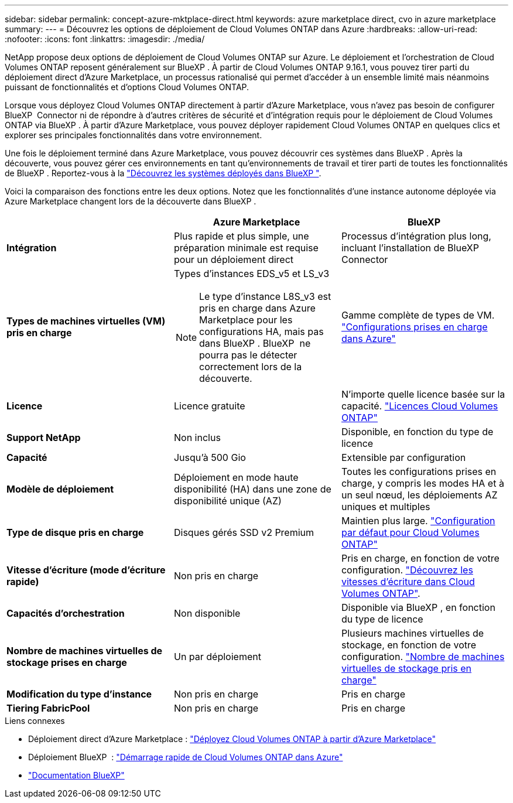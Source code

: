 ---
sidebar: sidebar 
permalink: concept-azure-mktplace-direct.html 
keywords: azure marketplace direct, cvo in azure marketplace 
summary:  
---
= Découvrez les options de déploiement de Cloud Volumes ONTAP dans Azure
:hardbreaks:
:allow-uri-read: 
:nofooter: 
:icons: font
:linkattrs: 
:imagesdir: ./media/


[role="lead"]
NetApp propose deux options de déploiement de Cloud Volumes ONTAP sur Azure. Le déploiement et l'orchestration de Cloud Volumes ONTAP reposent généralement sur BlueXP . À partir de Cloud Volumes ONTAP 9.16.1, vous pouvez tirer parti du déploiement direct d'Azure Marketplace, un processus rationalisé qui permet d'accéder à un ensemble limité mais néanmoins puissant de fonctionnalités et d'options Cloud Volumes ONTAP.

Lorsque vous déployez Cloud Volumes ONTAP directement à partir d'Azure Marketplace, vous n'avez pas besoin de configurer BlueXP  Connector ni de répondre à d'autres critères de sécurité et d'intégration requis pour le déploiement de Cloud Volumes ONTAP via BlueXP . À partir d'Azure Marketplace, vous pouvez déployer rapidement Cloud Volumes ONTAP en quelques clics et explorer ses principales fonctionnalités dans votre environnement.

Une fois le déploiement terminé dans Azure Marketplace, vous pouvez découvrir ces systèmes dans BlueXP . Après la découverte, vous pouvez gérer ces environnements en tant qu'environnements de travail et tirer parti de toutes les fonctionnalités de BlueXP . Reportez-vous à la link:task-deploy-cvo-azure-mktplc.html["Découvrez les systèmes déployés dans BlueXP "].

Voici la comparaison des fonctions entre les deux options. Notez que les fonctionnalités d'une instance autonome déployée via Azure Marketplace changent lors de la découverte dans BlueXP .

[cols="3*"]
|===
|  | Azure Marketplace | BlueXP 


| *Intégration* | Plus rapide et plus simple, une préparation minimale est requise pour un déploiement direct | Processus d'intégration plus long, incluant l'installation de BlueXP  Connector 


| *Types de machines virtuelles (VM) pris en charge*  a| 
Types d'instances EDS_v5 et LS_v3


NOTE: Le type d'instance L8S_v3 est pris en charge dans Azure Marketplace pour les configurations HA, mais pas dans BlueXP . BlueXP  ne pourra pas le détecter correctement lors de la découverte.
| Gamme complète de types de VM. https://docs.netapp.com/us-en/cloud-volumes-ontap-relnotes/reference-configs-azure.html["Configurations prises en charge dans Azure"^] 


| *Licence* | Licence gratuite | N'importe quelle licence basée sur la capacité. link:concept-licensing.html["Licences Cloud Volumes ONTAP"] 


| *Support NetApp* | Non inclus | Disponible, en fonction du type de licence 


| *Capacité* | Jusqu'à 500 Gio | Extensible par configuration 


| *Modèle de déploiement* | Déploiement en mode haute disponibilité (HA) dans une zone de disponibilité unique (AZ) | Toutes les configurations prises en charge, y compris les modes HA et à un seul nœud, les déploiements AZ uniques et multiples 


| *Type de disque pris en charge* | Disques gérés SSD v2 Premium | Maintien plus large. link:concept-storage.html#azure-storage["Configuration par défaut pour Cloud Volumes ONTAP"] 


| *Vitesse d'écriture (mode d'écriture rapide)* | Non pris en charge | Pris en charge, en fonction de votre configuration. link:concept-write-speed.html["Découvrez les vitesses d'écriture dans Cloud Volumes ONTAP"]. 


| *Capacités d'orchestration* | Non disponible | Disponible via BlueXP , en fonction du type de licence 


| *Nombre de machines virtuelles de stockage prises en charge* | Un par déploiement | Plusieurs machines virtuelles de stockage, en fonction de votre configuration. link:task-managing-svms-azure.html#supported-number-of-storage-vms["Nombre de machines virtuelles de stockage pris en charge"] 


| *Modification du type d'instance* | Non pris en charge | Pris en charge 


| *Tiering FabricPool* | Non pris en charge | Pris en charge 
|===
.Liens connexes
* Déploiement direct d'Azure Marketplace : link:task-deploy-cvo-azure-mktplc.html["Déployez Cloud Volumes ONTAP à partir d'Azure Marketplace"]
* Déploiement BlueXP  : link:task-getting-started-azure.html["Démarrage rapide de Cloud Volumes ONTAP dans Azure"]
* https://docs.netapp.com/us-en/bluexp-family/index.html["Documentation BlueXP"^]

